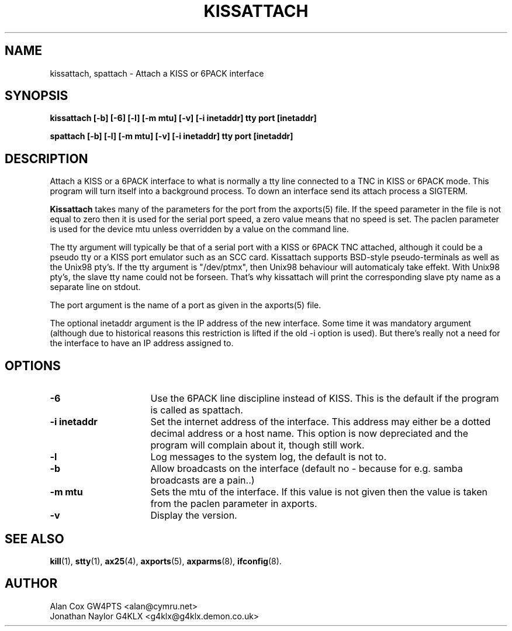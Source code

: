 .TH KISSATTACH 8 "1 August 2017" Linux "Linux System Managers Manual"
.SH NAME
kissattach, spattach \- Attach a KISS or 6PACK interface
.SH SYNOPSIS
.B kissattach [-b] [-6] [-l] [-m mtu] [-v] [-i inetaddr] tty port [inetaddr]
.sp
.B spattach [-b] [-l] [-m mtu] [-v] [-i inetaddr] tty port [inetaddr]
.SH DESCRIPTION
.LP
Attach a KISS or a 6PACK interface to what is normally a tty line connected
to a TNC in KISS or 6PACK mode. This program will turn itself into a
background process. To down an interface send its attach process a SIGTERM.
.LP
.B Kissattach
takes many of the parameters for the port from the axports(5) file. If the
speed parameter in the file is not equal to zero then it is used for the
serial port speed, a zero value means that no speed is set. The paclen
parameter is used for the device mtu unless overridden by a value on the
command line.
.LP
The tty argument will typically be that of a serial port with a KISS or 6PACK
TNC attached, although it could be a pseudo tty or a KISS port emulator such as
an SCC card. Kissattach supports BSD-style pseudo-terminals as well as
the Unix98 pty's. If the tty argument is "/dev/ptmx", then Unix98 behaviour
will automaticaly take effekt. With Unix98 pty's, the slave tty name
could not be forseen. That's why kissattach will print the corresponding slave
pty name as a separate line on stdout.
.LP
The port argument is the name of a port as given in the
axports(5) file.
.LP
The optional inetaddr argument is the IP address of the new interface. Some
time it was mandatory argument (although due to historical reasons this
restriction is lifted if the old -i option is used). But there's really not
a need for the interface to have an IP address assigned to.
.SH OPTIONS
.TP 16
.BI "\-6"
Use the 6PACK line discipline instead of KISS. This is the default if
the program is called as spattach.
.TP 16
.BI "\-i inetaddr"
Set the internet address of the interface. This address may either be a
dotted decimal address or a host name. This option is now depreciated and
the program will complain about it, though still work.
.TP 16
.BI \-l
Log messages to the system log, the default is not to.
.TP 16
.BI \-b
Allow broadcasts on the interface (default no - because for e.g. samba
broadcasts are a pain..)
.TP 16
.BI "\-m mtu"
Sets the mtu of the interface. If this value is not given then the value is
taken from the paclen parameter in axports.
.TP 16
.BI \-v
Display the version.
.SH "SEE ALSO"
.BR kill (1),
.BR stty (1),
.BR ax25 (4),
.BR axports (5),
.BR axparms (8),
.BR ifconfig (8).
.SH AUTHOR
.nf
Alan Cox GW4PTS <alan@cymru.net>
.br
Jonathan Naylor G4KLX <g4klx@g4klx.demon.co.uk>
.fi
